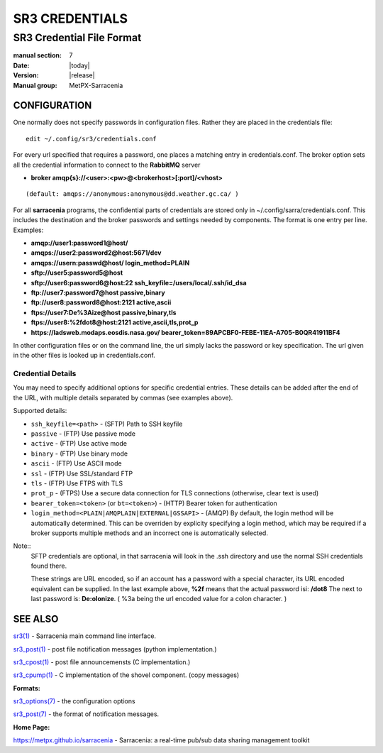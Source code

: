 
===============
SR3 CREDENTIALS
===============

--------------------------
SR3 Credential File Format
--------------------------

:manual section: 7
:Date: |today|
:Version: |release|
:Manual group: MetPX-Sarracenia

CONFIGURATION
============

One normally does not specify passwords in configuration files.  Rather they are placed
in the credentials file::

   edit ~/.config/sr3/credentials.conf

For every url specified that requires a password, one places
a matching entry in credentials.conf.
The broker option sets all the credential information to connect to the  **RabbitMQ** server

- **broker amqp{s}://<user>:<pw>@<brokerhost>[:port]/<vhost>**

::

      (default: amqps://anonymous:anonymous@dd.weather.gc.ca/ )

For all **sarracenia** programs, the confidential parts of credentials are stored
only in ~/.config/sarra/credentials.conf.  This includes the destination and the broker
passwords and settings needed by components.  The format is one entry per line.  Examples:

- **amqp://user1:password1@host/**
- **amqps://user2:password2@host:5671/dev**

- **amqps://usern:passwd@host/ login_method=PLAIN**

- **sftp://user5:password5@host**
- **sftp://user6:password6@host:22  ssh_keyfile=/users/local/.ssh/id_dsa**

- **ftp://user7:password7@host  passive,binary**
- **ftp://user8:password8@host:2121  active,ascii**

- **ftps://user7:De%3Aize@host  passive,binary,tls**
- **ftps://user8:%2fdot8@host:2121  active,ascii,tls,prot_p**
- **https://ladsweb.modaps.eosdis.nasa.gov/ bearer_token=89APCBF0-FEBE-11EA-A705-B0QR41911BF4**


In other configuration files or on the command line, the url simply lacks the
password or key specification.  The url given in the other files is looked
up in credentials.conf.

Credential Details
------------------

You may need to specify additional options for specific credential entries. These details can be added after the end of the URL, with multiple details separated by commas (see examples above).

Supported details:

- ``ssh_keyfile=<path>`` - (SFTP) Path to SSH keyfile
- ``passive`` - (FTP) Use passive mode
- ``active`` - (FTP) Use active mode
- ``binary`` - (FTP) Use binary mode
- ``ascii`` - (FTP) Use ASCII mode
- ``ssl`` - (FTP) Use SSL/standard FTP
- ``tls`` - (FTP) Use FTPS with TLS
- ``prot_p`` - (FTPS) Use a secure data connection for TLS connections (otherwise, clear text is used)
- ``bearer_token=<token>`` (or ``bt=<token>``) - (HTTP) Bearer token for authentication
- ``login_method=<PLAIN|AMQPLAIN|EXTERNAL|GSSAPI>`` - (AMQP) By default, the login method will be automatically determined. This can be overriden by explicity specifying a login method, which may be required if a broker supports multiple methods and an incorrect one is automatically selected.

Note::
 SFTP credentials are optional, in that sarracenia will look in the .ssh directory
 and use the normal SSH credentials found there.

 These strings are URL encoded, so if an account has a password with a special 
 character, its URL encoded equivalent can be supplied.  In the last example above, 
 **%2f** means that the actual password isi: **/dot8**
 The next to last password is:  **De:olonize**. ( %3a being the url encoded value for a colon character. )


SEE ALSO
========



`sr3(1) <sr3.1.html>`_ - Sarracenia main command line interface.

`sr3_post(1) <sr3_post.1.html>`_ - post file notification messages (python implementation.)

`sr3_cpost(1) <sr3_cpost.1.html>`_ - post file announcemensts (C implementation.)

`sr3_cpump(1) <sr3_cpump.1.html>`_ - C implementation of the shovel component. (copy messages)

**Formats:**

`sr3_options(7) <sr_options.7.html>`_ - the configuration options

`sr3_post(7) <sr_post.7.html>`_ - the format of notification messages.

**Home Page:**

`https://metpx.github.io/sarracenia <https://metpx.github.io/sarracenia>`_ - Sarracenia: a real-time pub/sub data sharing management toolkit 


